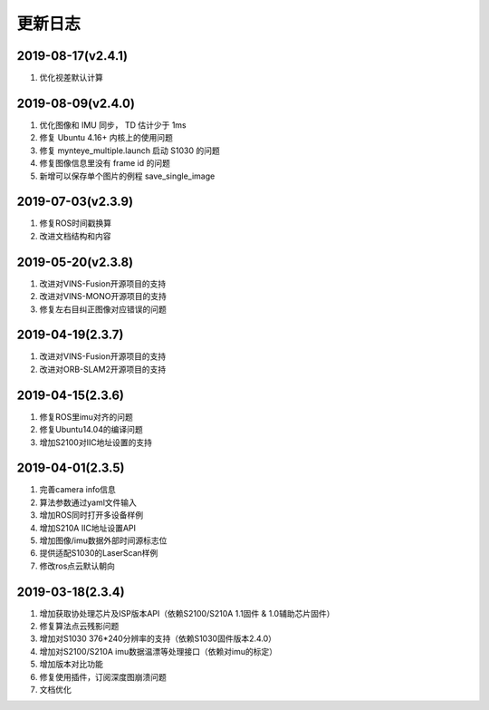 .. _sdk_changelog:

更新日志
========

2019-08-17(v2.4.1)
-------------------

1. 优化视差默认计算

2019-08-09(v2.4.0)
-------------------

1. 优化图像和 IMU 同步， TD 估计少于 1ms
2. 修复 Ubuntu 4.16+ 内核上的使用问题
3. 修复 mynteye_multiple.launch 启动 S1030 的问题
4. 修复图像信息里没有 frame id 的问题
5. 新增可以保存单个图片的例程 save_single_image

2019-07-03(v2.3.9)
-------------------

1. 修复ROS时间戳换算
2. 改进文档结构和内容

2019-05-20(v2.3.8)
-------------------

1. 改进对VINS-Fusion开源项目的支持
2. 改进对VINS-MONO开源项目的支持
3. 修复左右目纠正图像对应错误的问题

2019-04-19(2.3.7)
------------------

1. 改进对VINS-Fusion开源项目的支持
2. 改进对ORB-SLAM2开源项目的支持

2019-04-15(2.3.6)
------------------

1. 修复ROS里imu对齐的问题
2. 修复Ubuntu14.04的编译问题
3. 增加S2100对IIC地址设置的支持

2019-04-01(2.3.5)
------------------

1. 完善camera info信息
2. 算法参数通过yaml文件输入
3. 增加ROS同时打开多设备样例
4. 增加S210A IIC地址设置API
5. 增加图像/imu数据外部时间源标志位
6. 提供适配S1030的LaserScan样例
7. 修改ros点云默认朝向

2019-03-18(2.3.4)
------------------

1. 增加获取协处理芯片及ISP版本API（依赖S2100/S210A 1.1固件 & 1.0辅助芯片固件）
2. 修复算法点云残影问题
3. 增加对S1030 376*240分辨率的支持（依赖S1030固件版本2.4.0）
4. 增加对S2100/S210A imu数据温漂等处理接口（依赖对imu的标定）
5. 增加版本对比功能
6. 修复使用插件，订阅深度图崩溃问题
7. 文档优化

